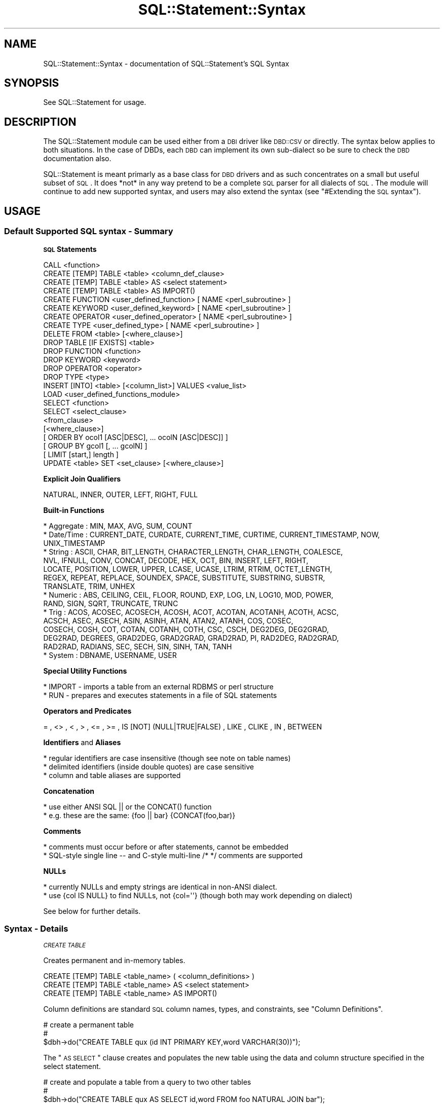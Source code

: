 .\" Automatically generated by Pod::Man 2.25 (Pod::Simple 3.20)
.\"
.\" Standard preamble:
.\" ========================================================================
.de Sp \" Vertical space (when we can't use .PP)
.if t .sp .5v
.if n .sp
..
.de Vb \" Begin verbatim text
.ft CW
.nf
.ne \\$1
..
.de Ve \" End verbatim text
.ft R
.fi
..
.\" Set up some character translations and predefined strings.  \*(-- will
.\" give an unbreakable dash, \*(PI will give pi, \*(L" will give a left
.\" double quote, and \*(R" will give a right double quote.  \*(C+ will
.\" give a nicer C++.  Capital omega is used to do unbreakable dashes and
.\" therefore won't be available.  \*(C` and \*(C' expand to `' in nroff,
.\" nothing in troff, for use with C<>.
.tr \(*W-
.ds C+ C\v'-.1v'\h'-1p'\s-2+\h'-1p'+\s0\v'.1v'\h'-1p'
.ie n \{\
.    ds -- \(*W-
.    ds PI pi
.    if (\n(.H=4u)&(1m=24u) .ds -- \(*W\h'-12u'\(*W\h'-12u'-\" diablo 10 pitch
.    if (\n(.H=4u)&(1m=20u) .ds -- \(*W\h'-12u'\(*W\h'-8u'-\"  diablo 12 pitch
.    ds L" ""
.    ds R" ""
.    ds C` ""
.    ds C' ""
'br\}
.el\{\
.    ds -- \|\(em\|
.    ds PI \(*p
.    ds L" ``
.    ds R" ''
'br\}
.\"
.\" Escape single quotes in literal strings from groff's Unicode transform.
.ie \n(.g .ds Aq \(aq
.el       .ds Aq '
.\"
.\" If the F register is turned on, we'll generate index entries on stderr for
.\" titles (.TH), headers (.SH), subsections (.SS), items (.Ip), and index
.\" entries marked with X<> in POD.  Of course, you'll have to process the
.\" output yourself in some meaningful fashion.
.ie \nF \{\
.    de IX
.    tm Index:\\$1\t\\n%\t"\\$2"
..
.    nr % 0
.    rr F
.\}
.el \{\
.    de IX
..
.\}
.\"
.\" Accent mark definitions (@(#)ms.acc 1.5 88/02/08 SMI; from UCB 4.2).
.\" Fear.  Run.  Save yourself.  No user-serviceable parts.
.    \" fudge factors for nroff and troff
.if n \{\
.    ds #H 0
.    ds #V .8m
.    ds #F .3m
.    ds #[ \f1
.    ds #] \fP
.\}
.if t \{\
.    ds #H ((1u-(\\\\n(.fu%2u))*.13m)
.    ds #V .6m
.    ds #F 0
.    ds #[ \&
.    ds #] \&
.\}
.    \" simple accents for nroff and troff
.if n \{\
.    ds ' \&
.    ds ` \&
.    ds ^ \&
.    ds , \&
.    ds ~ ~
.    ds /
.\}
.if t \{\
.    ds ' \\k:\h'-(\\n(.wu*8/10-\*(#H)'\'\h"|\\n:u"
.    ds ` \\k:\h'-(\\n(.wu*8/10-\*(#H)'\`\h'|\\n:u'
.    ds ^ \\k:\h'-(\\n(.wu*10/11-\*(#H)'^\h'|\\n:u'
.    ds , \\k:\h'-(\\n(.wu*8/10)',\h'|\\n:u'
.    ds ~ \\k:\h'-(\\n(.wu-\*(#H-.1m)'~\h'|\\n:u'
.    ds / \\k:\h'-(\\n(.wu*8/10-\*(#H)'\z\(sl\h'|\\n:u'
.\}
.    \" troff and (daisy-wheel) nroff accents
.ds : \\k:\h'-(\\n(.wu*8/10-\*(#H+.1m+\*(#F)'\v'-\*(#V'\z.\h'.2m+\*(#F'.\h'|\\n:u'\v'\*(#V'
.ds 8 \h'\*(#H'\(*b\h'-\*(#H'
.ds o \\k:\h'-(\\n(.wu+\w'\(de'u-\*(#H)/2u'\v'-.3n'\*(#[\z\(de\v'.3n'\h'|\\n:u'\*(#]
.ds d- \h'\*(#H'\(pd\h'-\w'~'u'\v'-.25m'\f2\(hy\fP\v'.25m'\h'-\*(#H'
.ds D- D\\k:\h'-\w'D'u'\v'-.11m'\z\(hy\v'.11m'\h'|\\n:u'
.ds th \*(#[\v'.3m'\s+1I\s-1\v'-.3m'\h'-(\w'I'u*2/3)'\s-1o\s+1\*(#]
.ds Th \*(#[\s+2I\s-2\h'-\w'I'u*3/5'\v'-.3m'o\v'.3m'\*(#]
.ds ae a\h'-(\w'a'u*4/10)'e
.ds Ae A\h'-(\w'A'u*4/10)'E
.    \" corrections for vroff
.if v .ds ~ \\k:\h'-(\\n(.wu*9/10-\*(#H)'\s-2\u~\d\s+2\h'|\\n:u'
.if v .ds ^ \\k:\h'-(\\n(.wu*10/11-\*(#H)'\v'-.4m'^\v'.4m'\h'|\\n:u'
.    \" for low resolution devices (crt and lpr)
.if \n(.H>23 .if \n(.V>19 \
\{\
.    ds : e
.    ds 8 ss
.    ds o a
.    ds d- d\h'-1'\(ga
.    ds D- D\h'-1'\(hy
.    ds th \o'bp'
.    ds Th \o'LP'
.    ds ae ae
.    ds Ae AE
.\}
.rm #[ #] #H #V #F C
.\" ========================================================================
.\"
.IX Title "SQL::Statement::Syntax 3"
.TH SQL::Statement::Syntax 3 "2012-10-04" "perl v5.16.3" "User Contributed Perl Documentation"
.\" For nroff, turn off justification.  Always turn off hyphenation; it makes
.\" way too many mistakes in technical documents.
.if n .ad l
.nh
.SH "NAME"
SQL::Statement::Syntax \- documentation of SQL::Statement's SQL Syntax
.SH "SYNOPSIS"
.IX Header "SYNOPSIS"
See SQL::Statement for usage.
.SH "DESCRIPTION"
.IX Header "DESCRIPTION"
The SQL::Statement module can be used either from a \s-1DBI\s0 driver like \s-1DBD::CSV\s0
or directly.  The syntax below applies to both situations.  In the case of
DBDs, each \s-1DBD\s0 can implement its own sub-dialect so be sure to check the \s-1DBD\s0
documentation also.
.PP
SQL::Statement is meant primarly as a base class for \s-1DBD\s0 drivers
and as such concentrates on a small but useful subset of \s-1SQL\s0.
It does *not* in any way pretend to be a complete \s-1SQL\s0 parser for
all dialects of \s-1SQL\s0.  The module will continue to add new supported syntax,
and users may also extend the syntax (see \*(L"#Extending the \s-1SQL\s0 syntax\*(R").
.SH "USAGE"
.IX Header "USAGE"
.SS "Default Supported \s-1SQL\s0 syntax \- Summary"
.IX Subsection "Default Supported SQL syntax - Summary"
\&\fB\s-1SQL\s0 Statements\fR
.PP
.Vb 10
\&   CALL <function>
\&   CREATE [TEMP] TABLE <table> <column_def_clause>
\&   CREATE [TEMP] TABLE <table> AS <select statement>
\&   CREATE [TEMP] TABLE <table> AS IMPORT()
\&   CREATE FUNCTION <user_defined_function> [ NAME <perl_subroutine> ]
\&   CREATE KEYWORD  <user_defined_keyword>  [ NAME <perl_subroutine> ]
\&   CREATE OPERATOR <user_defined_operator> [ NAME <perl_subroutine> ]
\&   CREATE TYPE     <user_defined_type>     [ NAME <perl_subroutine> ]
\&   DELETE FROM <table> [<where_clause>]
\&   DROP TABLE [IF EXISTS] <table>
\&   DROP FUNCTION <function>
\&   DROP KEYWORD  <keyword>
\&   DROP OPERATOR <operator>
\&   DROP TYPE     <type>
\&   INSERT [INTO] <table> [<column_list>] VALUES <value_list>
\&   LOAD <user_defined_functions_module>
\&   SELECT <function>
\&   SELECT <select_clause>
\&          <from_clause>
\&          [<where_clause>]
\&          [ ORDER BY ocol1 [ASC|DESC], ... ocolN [ASC|DESC]] ]
\&          [ GROUP BY gcol1 [, ... gcolN] ]
\&          [ LIMIT [start,] length ]
\&   UPDATE <table> SET <set_clause> [<where_clause>]
.Ve
.PP
\&\fBExplicit Join Qualifiers\fR
.PP
.Vb 1
\&   NATURAL, INNER, OUTER, LEFT, RIGHT, FULL
.Ve
.PP
\&\fBBuilt-in Functions\fR
.PP
.Vb 10
\&   * Aggregate : MIN, MAX, AVG, SUM, COUNT
\&   * Date/Time : CURRENT_DATE, CURDATE, CURRENT_TIME, CURTIME, CURRENT_TIMESTAMP, NOW,
\&                 UNIX_TIMESTAMP
\&   * String    : ASCII, CHAR, BIT_LENGTH, CHARACTER_LENGTH, CHAR_LENGTH, COALESCE,
\&                 NVL, IFNULL, CONV, CONCAT, DECODE, HEX, OCT, BIN, INSERT, LEFT, RIGHT,
\&                 LOCATE, POSITION, LOWER, UPPER, LCASE, UCASE, LTRIM, RTRIM, OCTET_LENGTH,
\&                 REGEX, REPEAT, REPLACE, SOUNDEX, SPACE, SUBSTITUTE, SUBSTRING, SUBSTR,
\&                 TRANSLATE, TRIM, UNHEX
\&   * Numeric   : ABS, CEILING, CEIL, FLOOR, ROUND, EXP, LOG, LN, LOG10, MOD, POWER,
\&                 RAND, SIGN, SQRT, TRUNCATE, TRUNC
\&   * Trig      : ACOS, ACOSEC, ACOSECH, ACOSH, ACOT, ACOTAN, ACOTANH, ACOTH, ACSC,
\&                 ACSCH, ASEC, ASECH, ASIN, ASINH, ATAN, ATAN2, ATANH, COS, COSEC,
\&                 COSECH, COSH, COT, COTAN, COTANH, COTH, CSC, CSCH, DEG2DEG, DEG2GRAD,
\&                 DEG2RAD, DEGREES, GRAD2DEG, GRAD2GRAD, GRAD2RAD, PI, RAD2DEG, RAD2GRAD,
\&                 RAD2RAD, RADIANS, SEC, SECH, SIN, SINH, TAN, TANH
\&   * System    : DBNAME, USERNAME, USER
.Ve
.PP
\&\fBSpecial Utility Functions\fR
.PP
.Vb 2
\&  * IMPORT  \- imports a table from an external RDBMS or perl structure
\&  * RUN     \- prepares and executes statements in a file of SQL statements
.Ve
.PP
\&\fBOperators and Predicates\fR
.PP
.Vb 1
\&   = , <> , < , > , <= , >= , IS [NOT] (NULL|TRUE|FALSE) , LIKE , CLIKE , IN , BETWEEN
.Ve
.PP
\&\fBIdentifiers\fR and \fBAliases\fR
.PP
.Vb 3
\&   * regular identifiers are case insensitive (though see note on table names)
\&   * delimited identifiers (inside double quotes) are case sensitive
\&   * column and table aliases are supported
.Ve
.PP
\&\fBConcatenation\fR
.PP
.Vb 2
\&   * use either ANSI SQL || or the CONCAT() function
\&   * e.g. these are the same:  {foo || bar} {CONCAT(foo,bar)}
.Ve
.PP
\&\fBComments\fR
.PP
.Vb 2
\&   * comments must occur before or after statements, cannot be embedded
\&   * SQL\-style single line \-\- and C\-style multi\-line /* */ comments are supported
.Ve
.PP
\&\fBNULLs\fR
.PP
.Vb 2
\&   * currently NULLs and empty strings are identical in non\-ANSI dialect.
\&   * use {col IS NULL} to find NULLs, not {col=\*(Aq\*(Aq} (though both may work depending on dialect)
.Ve
.PP
See below for further details.
.SS "Syntax \- Details"
.IX Subsection "Syntax - Details"
\fI\s-1CREATE\s0 \s-1TABLE\s0\fR
.IX Subsection "CREATE TABLE"
.PP
Creates permanent and in-memory tables.
.PP
.Vb 3
\& CREATE [TEMP] TABLE <table_name> ( <column_definitions> )
\& CREATE [TEMP] TABLE <table_name> AS <select statement>
\& CREATE [TEMP] TABLE <table_name> AS IMPORT()
.Ve
.PP
Column definitions are standard \s-1SQL\s0 column names, types, and
constraints, see \*(L"Column Definitions\*(R".
.PP
.Vb 3
\&  # create a permanent table
\&  #
\&  $dbh\->do("CREATE TABLE qux (id INT PRIMARY KEY,word VARCHAR(30))");
.Ve
.PP
The \*(L"\s-1AS\s0 \s-1SELECT\s0\*(R" clause creates and populates the new table using the
data and column structure specified in the select statement.
.PP
.Vb 3
\&  # create and populate a table from a query to two other tables
\&  #
\&  $dbh\->do("CREATE TABLE qux AS SELECT id,word FROM foo NATURAL JOIN bar");
.Ve
.PP
If the optional keyword \s-1TEMP\s0 (or its synonym \s-1TEMPORARY\s0) is used, the table
will be an in-memory table, available  for the life of the current
database handle or until  a \s-1DROP\s0 \s-1TABLE\s0 command is issued.
.PP
.Vb 3
\&  # create a temporary table
\&  #
\&  $dbh\->do("CREATE TEMP TABLE qux (id INT PRIMARY KEY,word VARCHAR(30))");
.Ve
.PP
\&\s-1TEMP\s0 tables can be modified with \s-1SQL\s0 commands but the updates are not
automatically reflected back to any permanent tables they may be
associated with.  To save a \s-1TEMP\s0 table \- just use an \s-1AS\s0 \s-1SELECT\s0 clause:
.PP
.Vb 6
\& $dbh = DBI\->connect( \*(Aqdbi:CSV:\*(Aq );
\& $dbh\->do("CREATE TEMP TABLE qux_temp AS (id INT, word VARCHAR(30))");
\& #
\& # ... modify qux_temp with INSERT, UPDATE, DELETE statements, then save it
\& #
\& $dbh\->do("CREATE TABLE qux_permanent AS SELECT * FROM qux_temp");
.Ve
.PP
Tables, both temporary and permanent may also be created directly from
perl arrayrefs and from heterogeneous queries to any \s-1DBI\s0 accessible
data source, see the \s-1\fIIMPORT\s0()\fR function.
.PP
.Vb 7
\& CREATE [ {LOCAL|GLOBAL} TEMPORARY ] TABLE $table
\&        (
\&           $col_1 $col_type1 $col_constraints1,
\&           ...,
\&           $col_N $col_typeN $col_constraintsN,
\&        )
\&        [ ON COMMIT {DELETE|PRESERVE} ROWS ]
\&
\&     * col_type must be a valid data type as defined in the
\&       "valid_data_types" section of the dialect file for the
\&       current dialect
\&
\&     * col_constraints may be "PRIMARY KEY" or one or both of
\&       "UNIQUE" and/or "NOT NULL"
\&
\&     * IMPORTANT NOTE: temporary tables, data types and column
\&       constraints are checked for syntax violations but are
\&       currently otherwise *IGNORED* \-\- they are recognized by
\&       the parser, but not by the execution engine
\&
\&     * The following valid ANSI SQL92 options are not currently
\&       supported: table constraints, named constraints, check
\&       constraints, reference constraints, constraint
\&       attributes, collations, default clauses, domain names as
\&       data types
.Ve
.PP
\fI\s-1DROP\s0 \s-1TABLE\s0\fR
.IX Subsection "DROP TABLE"
.PP
.Vb 1
\& DROP TABLE $table [ RESTRICT | CASCADE ]
\&
\&     * IMPORTANT NOTE: drop behavior (cascade or restrict) is
\&       checked for valid syntax but is otherwise *IGNORED* \-\- it
\&       is recognized by the parser, but not by the execution
\&       engine
.Ve
.PP
\fI\s-1INSERT\s0 \s-1INTO\s0\fR
.IX Subsection "INSERT INTO"
.PP
.Vb 1
\& INSERT INTO $table [ ( $col1, ..., $colN ) ] VALUES ( $val1, ... $valN )
\&
\&     * default values are not currently supported
\&     * inserting from a subquery is not currently supported
.Ve
.PP
\fI\s-1DELETE\s0 \s-1FROM\s0\fR
.IX Subsection "DELETE FROM"
.PP
.Vb 1
\& DELETE FROM $table [ WHERE search_condition ]
\&
\&     * see "search_condition" below
.Ve
.PP
\fI\s-1UPDATE\s0\fR
.IX Subsection "UPDATE"
.PP
.Vb 1
\& UPDATE $table SET $col1 = $val1, ... $colN = $valN [ WHERE search_condition ]
\&
\&     * default values are not currently supported
\&     * see "search_condition" below
.Ve
.PP
\fI\s-1SELECT\s0\fR
.IX Subsection "SELECT"
.PP
.Vb 5
\&      SELECT select_clause
\&        FROM from_clause
\&     [ WHERE search_condition ]
\&  [ ORDER BY $ocol1 [ASC|DESC], ... $ocolN [ASC|DESC] ]
\&     [ LIMIT [start,] length ]
\&
\&      * select clause ::=
\&             [DISTINCT|ALL] *
\&           | [DISTINCT|ALL] col1 [,col2, ... colN]
\&           | set_function1 [,set_function2, ... set_functionN]
\&
\&      * set function ::=
\&             COUNT ( [ALL] * )
\&           | COUNT | MIN | MAX | AVG | SUM ( [DISTINCT|ALL] col_name )
\&
\&      * from clause ::=
\&             table1 [, table2, ... tableN]
\&           | table1 NATURAL [join_type] JOIN table2
\&           | table1 [join_type] table2 USING (col1,col2, ... colN)
\&           | table1 [join_type] JOIN table2 ON table1.colA = table2.colB
\&
\&      * join type ::=
\&             INNER
\&           | [OUTER] LEFT | RIGHT | FULL
\&
\&      * if join_type is not specified, INNER is the default
\&      * if DISTINCT or ALL is not specified, ALL is the default
\&      * if start position is omitted from LIMIT clause, position 0 is
\&        the default
\&      * ON clauses may only contain equal comparisons and AND combiners
\&      * self\-joins are not currently supported
\&      * if implicit joins are used, the WHERE clause must contain
\&        an equijoin condition for each table
\&      * multiple ANSI joins are not supported; use implicit joins for these
\&      * this also means that combinations of INNER and non\-INNER joins are
\&        not supported
.Ve
.PP
\fI\s-1SEARCH\s0 \s-1CONDITION\s0\fR
.IX Subsection "SEARCH CONDITION"
.PP
.Vb 1
\&       [NOT] $val1 $op1 $val1 [ ... AND|OR $valN $opN $valN ]
.Ve
.PP
\fI\s-1OPERATORS\s0\fR
.IX Subsection "OPERATORS"
.PP
.Vb 3
\&       $op  = |  <> |  < | > | <= | >=
\&              | IS [NOT] NULL | IS [NOT] TRUE | IS [NOT] FALSE
\&              | LIKE | CLIKE | BETWEEN | IN
\&
\&  The "CLIKE" operator works exactly the same as the "LIKE"
\&  operator, but is case insensitive.  For example:
\&
\&      WHERE foo LIKE \*(Aqbar%\*(Aq   # succeeds if foo is "barbaz"
\&                              # fails if foo is "BARBAZ" or "Barbaz"
\&
\&      WHERE foo CLIKE \*(Aqbar%\*(Aq  # succeeds for "barbaz", "Barbaz", and "BARBAZ"
.Ve
.PP
\fIBUILT-IN \s-1AND\s0 USER-DEFINED \s-1FUNCTIONS\s0\fR
.IX Subsection "BUILT-IN AND USER-DEFINED FUNCTIONS"
.PP
There are many built-in functions and you can also create your
own new functions from perl subroutines.  See SQL::Statement::Functions
for documentation of functions.
.PP
\fIIdentifiers (table & column names)\fR
.IX Subsection "Identifiers (table & column names)"
.PP
Regular identifiers (table and column names *without* quotes around
them) are case \s-1INSENSITIVE\s0 so column foo, fOo, \s-1FOO\s0 all refer to the
same column.  Internally they are used in their lower case
representation, so do not rely on SQL::Statement retaining your case.
.PP
Delimited identifiers (table and column names *with* quotes around them) are
case \s-1SENSITIVE\s0 so column \*(L"foo\*(R", \*(L"fOo\*(R", \*(L"\s-1FOO\s0\*(R" each refer to different columns.
.PP
A delimited identifier is *never* equal to a regular identifer (so \*(L"foo\*(R" and
foo are two different columns).  But don't do that :\-).
.PP
Remember thought that, in \s-1DBD::CSV\s0 if table names are used directly as file
names, the case sensitivity depends on the \s-1OS\s0 e.g. on Windows files named foo,
\&\s-1FOO\s0, and fOo are the same as each other while on Unix they are different.
.PP
\fISpecial Utility \s-1SQL\s0 Functions\fR
.IX Subsection "Special Utility SQL Functions"
.PP
\s-1\fIIMPORT\s0()\fR
.IX Subsection "IMPORT()"
.PP
Imports the data and structure of a table from an external data source into a
permanent or temporary table.
.PP
.Vb 1
\& $dbh\->do("CREATE TABLE qux AS IMPORT(?)",{},$oracle_sth);
\&
\& $dbh\->do("CREATE TABLE qux AS IMPORT(?)",{},$AoA);
\&
\& $dbh\->do("CREATE TABLE qux AS IMPORT(?)",{},$AoH);
.Ve
.PP
\&\s-1\fIIMPORT\s0()\fR can also be used anywhere that table_names can:
.PP
.Vb 4
\& $sth=$dbh\->prepare("
\&    SELECT * FROM IMPORT(?) AS T1 NATURAL JOIN IMPORT(?) AS T2 WHERE T1.id ...
\& ");
\& $sth\->execute( $pg_sth, $mysql_sth );
.Ve
.PP
The \s-1\fIIMPORT\s0()\fR function imports the data and structure of a table from an
external data source.  The \s-1\fIIMPORT\s0()\fR function is always used with a placeholder
parameter which may be 1) a prepared and executed statement handle for any \s-1DBI\s0
accessible data source;  or 2) an AoA whose first row is column names and
whose succeeding rows are data 3) an AoH.
.PP
The \s-1\fIIMPORT\s0()\fR function may be used in the \s-1AS\s0 clause of a \s-1CREATE\s0 statement, and
in the \s-1FROM\s0 clause of any statement.  When used in a \s-1FROM\s0 clause, it should
be used with a column alias e.g. \s-1SELECT\s0 * \s-1FROM\s0 \s-1IMPORT\s0(?) \s-1AS\s0 TableA \s-1WHERE\s0 ...
.PP
You can also write your own \s-1\fIIMPORT\s0()\fR functions to treat anything as a data
source.  See User-Defined Function in SQL::Statement::Functions.
.PP
Examples:
.PP
.Vb 6
\& # create a CSV file from an Oracle query
\& #
\& $dbh = DBI\->connect(\*(Aqdbi:CSV:\*(Aq);
\& $oracle_sth = $oracle_dbh\->prepare($any_oracle_query);
\& $oracle_sth\->execute(@params);
\& $dbh\->do("CREATE TABLE qux AS IMPORT(?)",{},$oracle_sth);
\&
\& # create an in\-memory table from an AoA
\& #
\& $dbh      = DBI\->connect( \*(Aqdbi:File:\*(Aq );
\& $arrayref = [[\*(Aqid\*(Aq,\*(Aqword\*(Aq],[1,\*(Aqfoo\*(Aq],[2,\*(Aqbar\*(Aq],];
\& $dbh\->do("CREATE TEMP TABLE qux AS IMPORT(?)",{},$arrayref);
\&
\& # query a join of a PostgreSQL table and a MySQL table
\& #
\& $dbh        = DBI\->connect( \*(Aqdbi:File:\*(Aq );
\& $pg_dbh     = DBI\->connect( ... DBD::pg connect params );
\& $mysql_dbh  = DBI\->connect( ... DBD::mysql connect params );
\& $pg_sth     = $pg_dbh\->prepare( ... any pg query );
\& $pg_sth     = $pg_dbh\->prepare( ... any mysql query );
\& #
\& $sth=$dbh\->prepare("
\&    SELECT * FROM IMPORT(?) AS T1 NATURAL JOIN IMPORT(?) AS T2
\& ");
\& $sth\->execute( $pg_sth, $mysql_sth );
.Ve
.PP
\s-1\fIRUN\s0()\fR
.IX Subsection "RUN()"
.PP
Run \s-1SQL\s0 statements from a user supplied file.  \fBPlease Note:\fR this
function is experimental, please let me know if you have problems.
.PP
.Vb 1
\& RUN( sql_file )
.Ve
.PP
If the file contains non-SELECT statements such as \s-1CREATE\s0 and \s-1INSERT\s0, use
the \s-1\fIRUN\s0()\fR function with \f(CW$dbh\fR\->\fIdo()\fR.  For example, this prepares and
executes all of the \s-1SQL\s0 statements in a file called \*(L"populate.sql\*(R":
.PP
.Vb 1
\& $dbh\->do(" CALL RUN( \*(Aqpopulate.sql\*(Aq) ");
.Ve
.PP
If the file contains \s-1SELECT\s0 statements, the \s-1\fIRUN\s0()\fR function may be used
anywhere a table name may be used, for example, if you have a file called
\&\*(L"query.sql\*(R" containing \*(L"\s-1SELECT\s0 * \s-1FROM\s0 Employee\*(R", then these two lines
are exactly the same:
.PP
.Vb 1
\& my $sth = $dbh\->prepare(" SELECT * FROM Employee ");
\&
\& my $sth = $dbh\->prepare(" SELECT * FROM RUN( \*(Aqquery.sql\*(Aq ) ");
.Ve
.PP
If the file contains a statement with placeholders, the values for the
placehoders can be passed in the call to \f(CW$sth\fR\->\fIexecute()\fR as normal. If the
query.sql file contains \*(L"\s-1SELECT\s0 id,name \s-1FROM\s0 x \s-1WHERE\s0 id=?\*(R", then these
two are the same:
.PP
.Vb 2
\& my $sth = $dbh\->prepare(" SELECT id,name FROM x WHERE id=?");
\& $sth\->execute(64);
\&
\& my $sth = $dbh\->prepare(" SELECT * FROM RUN( \*(Aqquery.sql\*(Aq ) ");
\& $sth\->execute(64);
.Ve
.PP
\&\fBNote\fR This function assumes that the \s-1SQL\s0 statements in the file are
separated by a semi\-colon+newline combination (/;\en/).  If you wish to use
different separators or import \s-1SQL\s0 from a different source, just override
the \s-1\fIRUN\s0()\fR function with your own user-defined-function.
.SS "Further details"
.IX Subsection "Further details"
.IP "Integers" 8
.IX Item "Integers"
.PD 0
.IP "Reals" 8
.IX Item "Reals"
.PD
Syntax obvious
.IP "Strings" 8
.IX Item "Strings"
Surrounded by either single quotes; some characters need to
be escaped with a backslash, in particular the backslash itself (\e\e),
the \s-1NUL\s0 byte (\e0), Line feeds (\en), Carriage return (\er), and the
quotes (\e').
.Sp
\&\fBNote:\fR Quoting \*(L"Strings\*(R" using double quotes are recognized as
quoted identifiers (column or table names).
.IP "Parameters" 8
.IX Item "Parameters"
Parameters represent scalar values, like Integers, Reals and Strings
do. However, their values are read inside \fIExecute()\fR and not inside
\&\fIPrepare()\fR. Parameters are represented by question marks (?).
.IP "Identifiers" 8
.IX Item "Identifiers"
Identifiers are table or column names. Syntactically they consist of
alphabetic characters, followed by an arbitrary number of alphanumeric
characters. Identifiers like \s-1SELECT\s0, \s-1INSERT\s0, \s-1INTO\s0, \s-1ORDER\s0, \s-1BY\s0, \s-1WHERE\s0,
\&... are forbidden and reserved for other tokens.  Identifiers are always
compared case-insensitively, i.e. \f(CW\*(C`select foo from bar\*(C'\fR will be evaluated
the same as \f(CW\*(C`SELECT FOO FROM BAR\*(C'\fR (\f(CW\*(C`FOO\*(C'\fR will be evaluated as \f(CW\*(C`foo\*(C'\fR,
similar for \f(CW\*(C`BAR\*(C'\fR).
.Sp
Since SQL::Statement is internally using lower cased identifiers (unquoted),
everytime a wildcard is used, the delivered names of the identifiers are
lower cased.
.SH "Extending SQL syntax using SQL"
.IX Header "Extending SQL syntax using SQL"
The Supported \s-1SQL\s0 syntax shown above is the default for SQL::Statement but
it can be extended (or contracted) either on-the-fly or on a permanent basis.
In other words, you can modify the \s-1SQL\s0 syntax accepted as valid by the parser
and accepted as executable by the executer.  There are two methods for
extending the syntax \- 1) with \s-1SQL\s0 commands that can be issued directly in
SQL::Statement or form a \s-1DBD\s0 or 2) by subclassing SQL::Parser.
.PP
The following \s-1SQL\s0 commands modify the default \s-1SQL\s0 syntax:
.PP
.Vb 4
\&  CREATE/DROP FUNCTION
\&  CREATE/DROP KEYWORD
\&  CREATE/DROP TYPE
\&  CREATE/DROP OPERATOR
.Ve
.PP
A simple example would be a situation in which you have a table named
\&'\s-1TABLE\s0'.  Since table is an \s-1ANSI\s0 reserved key word, by default
SQL::Statement will produce an error when you attempt to create or
access it.  You could put the table name inside double quotes since
quoted identifiers can validly be reserved words, or you could rename
the table.  If neither of those are options, you would do this:
.PP
.Vb 1
\&  DROP KEYWORD table
.Ve
.PP
Once that statement is issued, the parser will no longer object to 'table' as
a table name.  Careful though, if you drop too many keywords you may confuse
the parser, especially keywords like \s-1FROM\s0 and \s-1WHERE\s0 that are central to
parsing the statement.
.PP
In the reverse situation, suppose you want to parse some \s-1SQL\s0 that defines a
column as type \s-1BIG_BLOB\s0.  Since '\s-1BIG_BLOB\s0' isn't a recognized \s-1ANSI\s0 data type,
an error will be produced by default.  To make the parser treat it as a valid
data type, you do this:
.PP
.Vb 1
\& CREATE TYPE big_blob
.Ve
.PP
Keywords and types are case-insensitive.
.PP
Suppose you are working with some \s-1SQL\s0 that contains the \fIcosh()\fR
function (an Oracle function for hyperbolic cosine, whatever that is
:\-).  The \fIcosh()\fR function is not currently implemented in
SQL::Statement so the parser would die with an error.  But you can
easily trick the parser into accepting the function:
.PP
.Vb 1
\& CREATE FUNCTION cosh
.Ve
.PP
Once the parser has read that \s-1CREATE\s0 \s-1FUNCTION\s0 statement, it will no longer
object to the use of the \fIcosh()\fR function in \s-1SQL\s0 statements.
.PP
If your only interest is in parsing \s-1SQL\s0 statements, then \f(CW\*(C`CREATE FUNCTION
cosh\*(C'\fR is sufficient.  But if you actually want to be able to use the \fIcosh()\fR
function in executable statements, you need to supply a perl subroutine
that performs the \fIcosh()\fR function:
.PP
.Vb 1
\&  CREATE FUNCTION cosh AS perl_subroutine_name
.Ve
.PP
The subroutine name can refer to a subroutine in your current script, or to
a subroutine in any available package.  See SQL::Statement::Functions for
details of how to create and load functions.
.PP
Functions can be used as  predicates in search clauses, for example:
.PP
.Vb 1
\& SELECT * FROM x WHERE c1=7 AND SOUNDEX(c3,\*(Aqfoo\*(Aq) AND c8=\*(Aqbar\*(Aq
.Ve
.PP
In the \s-1SQL\s0 above, the \f(CW\*(C`SOUNDEX()\*(C'\fR function full predicate \- it plays the
same role as \f(CW\*(C`c1=7 or c8=\*(Aqbar\*(Aq\*(C'\fR.
.PP
Functions can also serve as predicate operators.  An operator, unlike a
full predicate, has something on the left and right sides.  An equal sign
is an operator, so is \s-1LIKE\s0.  If you really want to you can get the parser
to not accept \s-1LIKE\s0 as an operator with
.PP
.Vb 1
\& DROP OPERATOR like
.Ve
.PP
Or, you can invent your own operator.  Suppose you have an operator
\&\f(CW\*(C`REVERSE_OF\*(C'\fR that is true if the string on its left side when reversed
is equal to the string on the right side:
.PP
.Vb 2
\&  CREATE OPERATOR reverse_of
\&  SELECT * FROM x WHERE c1=7 AND c3 REVERSE_OF \*(Aqfoo\*(Aq
.Ve
.PP
The operator could just as well have been written as a function:
.PP
.Vb 2
\&  CREATE FUNCTION reverse_of
\&  SELECT * FROM x WHERE c1=7 AND REVERSE_OF(c3,\*(Aqfoo\*(Aq)
.Ve
.PP
Like functions, if you want to actually execute a user-defined operator
as distinct from just parsing it, you need to assign the operator to a
perl subroutine.  This is done exactly like assigning functions:
.PP
.Vb 1
\&  CREATE OPERATOR reverse_of AS perl_subroutine_name
.Ve
.SH "Extending SQL syntax using subclasses"
.IX Header "Extending SQL syntax using subclasses"
In addition to using the \s-1SQL\s0 shown above to modify the parser's behavior,
you can also extend the \s-1SQL\s0 syntax by subclassing SQL::Parser.
See SQL::Parser for details.
.SH "AUTHOR & COPYRIGHT"
.IX Header "AUTHOR & COPYRIGHT"
Copyright (c) 2005, Jeff Zucker <jzuckerATcpan.org>, all rights reserved.
Copyright (c) 2009, Jens Rehsack <rehsackATcpan.org>, all rights reserved.
.PP
This document may be freely modified and distributed under the same
terms as Perl itself.
